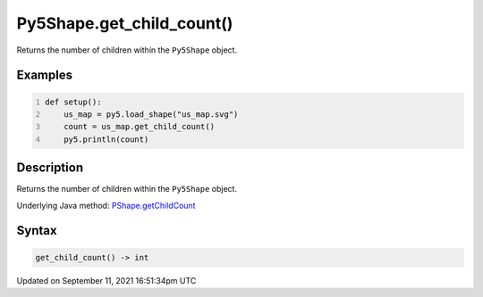 Py5Shape.get_child_count()
==========================

Returns the number of children within the ``Py5Shape`` object.

Examples
--------

.. raw:: html

    <div class="example-table">

.. raw:: html

    <div class="example-row"><div class="example-cell-image">

.. raw:: html

    </div><div class="example-cell-code">

.. code:: python
    :number-lines:

    def setup():
        us_map = py5.load_shape("us_map.svg")
        count = us_map.get_child_count()
        py5.println(count)

.. raw:: html

    </div></div>

.. raw:: html

    </div>

Description
-----------

Returns the number of children within the ``Py5Shape`` object.

Underlying Java method: `PShape.getChildCount <https://processing.org/reference/PShape_getChildCount_.html>`_

Syntax
------

.. code:: python

    get_child_count() -> int

Updated on September 11, 2021 16:51:34pm UTC

